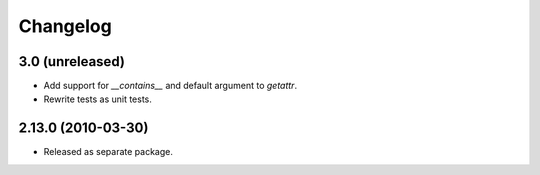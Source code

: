 Changelog
=========

3.0 (unreleased)
----------------

- Add support for `__contains__` and default argument to `getattr`.

- Rewrite tests as unit tests.

2.13.0 (2010-03-30)
-------------------

- Released as separate package.
